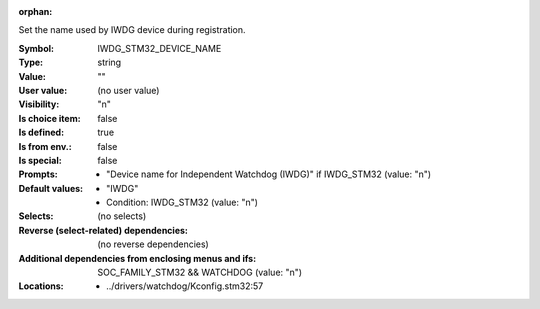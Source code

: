 :orphan:

.. title:: IWDG_STM32_DEVICE_NAME

.. option:: CONFIG_IWDG_STM32_DEVICE_NAME:
.. _CONFIG_IWDG_STM32_DEVICE_NAME:

Set the name used by IWDG device during registration.



:Symbol:           IWDG_STM32_DEVICE_NAME
:Type:             string
:Value:            ""
:User value:       (no user value)
:Visibility:       "n"
:Is choice item:   false
:Is defined:       true
:Is from env.:     false
:Is special:       false
:Prompts:

 *  "Device name for Independent Watchdog (IWDG)" if IWDG_STM32 (value: "n")
:Default values:

 *  "IWDG"
 *   Condition: IWDG_STM32 (value: "n")
:Selects:
 (no selects)
:Reverse (select-related) dependencies:
 (no reverse dependencies)
:Additional dependencies from enclosing menus and ifs:
 SOC_FAMILY_STM32 && WATCHDOG (value: "n")
:Locations:
 * ../drivers/watchdog/Kconfig.stm32:57